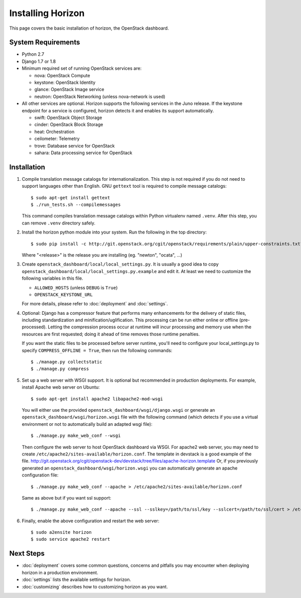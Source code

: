 ==================
Installing Horizon
==================

This page covers the basic installation of horizon, the OpenStack dashboard.

.. _system-requirements-label:

System Requirements
===================

* Python 2.7
* Django 1.7 or 1.8
* Minimum required set of running OpenStack services are:

  * nova: OpenStack Compute
  * keystone: OpenStack Identity
  * glance: OpenStack Image service
  * neutron: OpenStack Networking (unless nova-network is used)

* All other services are optional.
  Horizon supports the following services in the Juno release.
  If the keystone endpoint for a service is configured,
  horizon detects it and enables its support automatically.

  * swift: OpenStack Object Storage
  * cinder: OpenStack Block Storage
  * heat: Orchestration
  * ceilometer: Telemetry
  * trove: Database service for OpenStack
  * sahara: Data processing service for OpenStack

Installation
============

1. Compile translation message catalogs for internationalization.
   This step is not required if you do not need to support languages
   other than English. GNU ``gettext`` tool is required to compile
   message catalogs::

    $ sudo apt-get install gettext
    $ ./run_tests.sh --compilemessages

   This command compiles translation message catalogs within Python
   virtualenv named ``.venv``. After this step, you can remove
   ``.venv`` directory safely.

2. Install the horizon python module into your system. Run the following
   in the top directory::

    $ sudo pip install -c http://git.openstack.org/cgit/openstack/requirements/plain/upper-constraints.txt?h=stable/<release> .

   Where "<release>" is the release you are installing (eg. "newton",
   "ocata", ...)

3. Create ``openstack_dashboard/local/local_settings.py``.
   It is usually a good idea to copy
   ``openstack_dashboard/local/local_settings.py.example`` and edit it.
   At least we need to customize the following variables in this file.

   * ``ALLOWED_HOSTS`` (unless ``DEBUG`` is ``True``)
   * ``OPENSTACK_KEYSTONE_URL``

   For more details, please refer to :doc:`deployment` and :doc:`settings`.

4. Optional: Django has a compressor feature that performs many enhancements
   for the delivery of static files, including standardization and
   minification/uglification. This processing can be run either online or
   offline (pre-processed). Letting the compression process occur at runtime
   will incur processing and memory use when the resources are first requested;
   doing it ahead of time removes those runtime penalties.

   If you want the static files to be processed before server runtime, you'll
   need to configure your local_settings.py to specify
   ``COMPRESS_OFFLINE = True``, then run the following commands::

    $ ./manage.py collectstatic
    $ ./manage.py compress

5. Set up a web server with WSGI support.
   It is optional but recommended in production deployments.
   For example, install Apache web server on Ubuntu::

    $ sudo apt-get install apache2 libapache2-mod-wsgi

   You will either use the provided ``openstack_dashboard/wsgi/django.wsgi`` or
   generate an ``openstack_dashboard/wsgi/horizon.wsgi`` file with the
   following command (which detects if you use a virtual environment or not to
   automatically build an adapted wsgi file)::

    $ ./manage.py make_web_conf --wsgi

   Then configure the web server to host OpenStack dashboard via WSGI.
   For apache2 web server, you may need to create
   ``/etc/apache2/sites-available/horizon.conf``.
   The template in devstack is a good example of the file.
   http://git.openstack.org/cgit/openstack-dev/devstack/tree/files/apache-horizon.template
   Or, if you previously generated an ``openstack_dashboard/wsgi/horizon.wsgi``
   you can automatically generate an apache configuration file::

    $ ./manage.py make_web_conf --apache > /etc/apache2/sites-available/horizon.conf

   Same as above but if you want ssl support::

    $ ./manage.py make_web_conf --apache --ssl --sslkey=/path/to/ssl/key --sslcert=/path/to/ssl/cert > /etc/apache2/sites-available/horizon.conf

6. Finally, enable the above configuration and restart the web server::

    $ sudo a2ensite horizon
    $ sudo service apache2 restart

Next Steps
==========

* :doc:`deployment` covers some common questions, concerns and pitfalls you
  may encounter when deploying horizon in a production environment.
* :doc:`settings` lists the available settings for horizon.
* :doc:`customizing` describes how to customizing horizon as you want.
